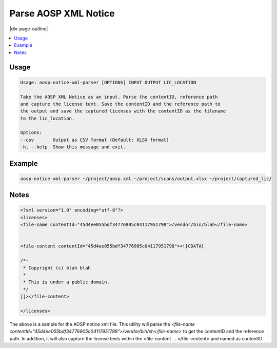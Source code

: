 .. _aosp-notice-xml-parser:

=====================
Parse AOSP XML Notice
=====================

|div-page-outline|

.. contents:: :local:
    :depth: 7



Usage
=====

.. code-block::

    Usage: aosp-notice-xml-parser [OPTIONS] INPUT OUTPUT LIC_LOCATION

    Take the AOSP XML Notice as an input. Parse the contentID, reference path
    and capture the license text. Save the contentID and the reference path to
    the output and save the captured licenses with the contentID as the filename
    to the lic_location.

    Options:
    --csv       Output as CSV format (Default: XLSX format)
    -h, --help  Show this message and exit.

Example
=======

.. code-block::

    aosp-notice-xml-parser ~/project/aosp.xml ~/project/scans/output.xlsx ~/project/captured_lic/

Notes
=====

.. code-block::

    <?xml version="1.0" encoding="utf-8"?>
    <licenses>
    <file-name contentId="45d4ee055bdf34776905c04117951798">/vendor/bin/blah</file-name>


    <file-content contentId="45d4ee055bdf34776905c04117951798"><![CDATA[

    /*-
     * Copyright (c) blah blah
     *
     * This is under a public domain.
     */
    ]]></file-content>

    </licenses>



The above is a sample for the AOSP notice xml file. This utility will parse the
`<file-name
contentId="45d4ee055bdf34776905c04117951798">/vendor/bin/sh</file-name>` to get
the contentID and the reference path. In addition, it will also capture the
license texts within the <file-content ... </file-content> and named as
contentID
